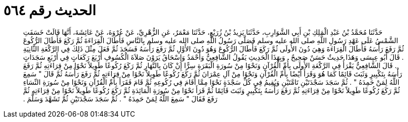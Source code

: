 
= الحديث رقم ٥٦٤

[quote.hadith]
حَدَّثَنَا مُحَمَّدُ بْنُ عَبْدِ الْمَلِكِ بْنِ أَبِي الشَّوَارِبِ، حَدَّثَنَا يَزِيدُ بْنُ زُرَيْعٍ، حَدَّثَنَا مَعْمَرٌ، عَنِ الزُّهْرِيِّ، عَنْ عُرْوَةَ، عَنْ عَائِشَةَ، أَنَّهَا قَالَتْ خَسَفَتِ الشَّمْسُ عَلَى عَهْدِ رَسُولِ اللَّهِ صلى الله عليه وسلم فَصَلَّى رَسُولُ اللَّهِ صلى الله عليه وسلم بِالنَّاسِ فَأَطَالَ الْقِرَاءَةَ ثُمَّ رَكَعَ فَأَطَالَ الرُّكُوعَ ثُمَّ رَفَعَ رَأْسَهُ فَأَطَالَ الْقِرَاءَةَ وَهِيَ دُونَ الأُولَى ثُمَّ رَكَعَ فَأَطَالَ الرُّكُوعَ وَهُوَ دُونَ الأَوَّلِ ثُمَّ رَفَعَ رَأْسَهُ فَسَجَدَ ثُمَّ فَعَلَ مِثْلَ ذَلِكَ فِي الرَّكْعَةِ الثَّانِيَةِ ‏.‏ قَالَ أَبُو عِيسَى وَهَذَا حَدِيثٌ حَسَنٌ صَحِيحٌ ‏.‏ وَبِهَذَا الْحَدِيثِ يَقُولُ الشَّافِعِيُّ وَأَحْمَدُ وَإِسْحَاقُ يَرَوْنَ صَلاَةَ الْكُسُوفِ أَرْبَعَ رَكَعَاتٍ فِي أَرْبَعِ سَجَدَاتٍ ‏.‏ قَالَ الشَّافِعِيُّ يَقْرَأُ فِي الرَّكْعَةِ الأُولَى بِأُمِّ الْقُرْآنِ وَنَحْوًا مِنْ سُورَةِ الْبَقَرَةِ سِرًّا إِنْ كَانَ بِالنَّهَارِ ثُمَّ رَكَعَ رُكُوعًا طَوِيلاً نَحْوًا مِنْ قِرَاءَتِهِ ثُمَّ رَفَعَ رَأْسَهُ بِتَكْبِيرٍ وَثَبَتَ قَائِمًا كَمَا هُوَ وَقَرَأَ أَيْضًا بِأُمِّ الْقُرْآنِ وَنَحْوًا مِنْ آلِ عِمْرَانَ ثُمَّ رَكَعَ رُكُوعًا طَوِيلاً نَحْوًا مِنْ قِرَاءَتِهِ ثُمَّ رَفَعَ رَأْسَهُ ثُمَّ قَالَ ‏"‏ سَمِعَ اللَّهُ لِمَنْ حَمِدَهُ ‏"‏ ‏.‏ ثُمَّ سَجَدَ سَجْدَتَيْنِ تَامَّتَيْنِ وَيُقِيمُ فِي كُلِّ سَجْدَةٍ نَحْوًا مِمَّا أَقَامَ فِي رُكُوعِهِ ثُمَّ قَامَ فَقَرَأَ بِأُمِّ الْقُرْآنِ وَنَحْوًا مِنْ سُورَةِ النِّسَاءِ ثُمَّ رَكَعَ رُكُوعًا طَوِيلاً نَحْوًا مِنْ قِرَاءَتِهِ ثُمَّ رَفَعَ رَأْسَهُ بِتَكْبِيرٍ وَثَبَتَ قَائِمًا ثُمَّ قَرَأَ نَحْوًا مِنْ سُورَةِ الْمَائِدَةِ ثُمَّ رَكَعَ رُكُوعًا طَوِيلاً نَحْوًا مِنْ قِرَاءَتِهِ ثُمَّ رَفَعَ فَقَالَ ‏"‏ سَمِعَ اللَّهُ لِمَنْ حَمِدَهُ ‏"‏ ‏.‏ ثُمَّ سَجَدَ سَجْدَتَيْنِ ثُمَّ تَشَهَّدَ وَسَلَّمَ ‏.‏